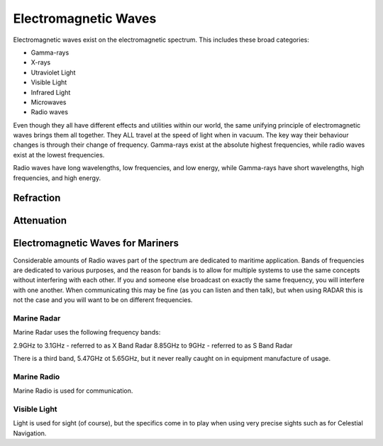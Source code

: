 Electromagnetic Waves
=====================

Electromagnetic waves exist on the electromagnetic spectrum. This includes these broad categories:

- Gamma-rays
- X-rays
- Utraviolet Light
- Visible Light
- Infrared Light
- Microwaves
- Radio waves

Even though they all have different effects and utilities within our world, the same unifying principle of electromagnetic waves brings them all together. They ALL travel at the speed of light when in vacuum. The key way their behaviour changes is through their change of frequency. Gamma-rays exist at the absolute highest frequencies, while radio waves exist at the lowest frequencies.

Radio waves have long wavelengths, low frequencies, and low energy, while Gamma-rays have short wavelengths, high frequencies, and high energy.



Refraction
----------------


Attenuation
--------------



Electromagnetic Waves for Mariners
----------------------------------

Considerable amounts of Radio waves part of the spectrum are dedicated to maritime application. Bands of frequencies are dedicated to various purposes, and the reason for bands is to allow for multiple systems to use the same concepts without interfering with each other. If you and someone else broadcast on exactly the same frequency, you will interfere with one another. When communicating this may be fine (as you can listen and then talk), but when using RADAR this is not the case and you will want to be on different frequencies.

Marine Radar
^^^^^^^^^^^^
Marine Radar uses the following frequency bands:

2.9GHz to 3.1GHz - referred to as X Band Radar
8.85GHz to 9GHz - referred to as S Band Radar

There is a third band, 5.47GHz ot 5.65GHz, but it never really caught on in equipment manufacture of usage.


Marine Radio
^^^^^^^^^^^^^

Marine Radio is used for communication.

Visible Light
^^^^^^^^^^^^^^

Light is used for sight (of course), but the specifics come in to play when using very precise sights such as for Celestial Navigation.



